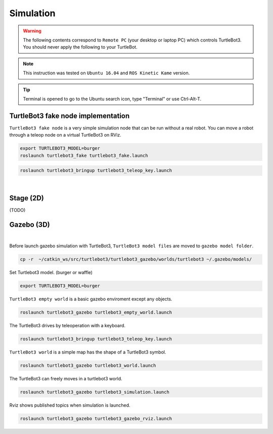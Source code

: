 .. _chapter_simulation:

Simulation
==========

.. image:: _static/software/remote_pc_and_turtlebot.png
    :align: center

.. WARNING:: The following contents correspond to ``Remote PC`` (your desktop or laptop PC) which controls TurtleBot3. You should never apply the following to your TurtleBot.

.. NOTE:: This instruction was tested on ``Ubuntu 16.04`` and ``ROS Kinetic Kame`` version.

.. TIP:: Terminal is opened to go to the Ubuntu search icon, type "Terminal" or use Ctrl-Alt-T.

TurtleBot3 fake node implementation
-----------------------------------

``TurtleBot3 fake node`` is a very simple simulation node that can be run without a real robot. You can move a robot through a teleop node on a virtual TurtleBot3 on RViz.

.. code-block:: bash

  export TURTLEBOT3_MODEL=burger
  roslaunch turtlebot3_fake turtlebot3_fake.launch

.. code-block:: bash

  roslaunch turtlebot3_bringup turtlebot3_teleop_key.launch

.. raw:: html

  <iframe width="640" height="360" src="https://www.youtube.com/embed/iHXZSLBJHMg" frameborder="0" allowfullscreen></iframe>

|

Stage (2D)
----------

(TODO)

Gazebo (3D)
-----------

.. raw:: html

  <iframe width="640" height="360" src="https://www.youtube.com/embed/xXM5r_SVkWM" frameborder="0" allowfullscreen></iframe>

|

Before launch gazebo simulation with TurtleBot3, ``TurtleBot3 model files`` are moved to ``gazebo model folder``.

.. code-block:: bash

  cp -r  ~/catkin_ws/src/turtlebot3/turtlebot3_gazebo/worlds/turtlebot3 ~/.gazebo/models/

Set Turtlebot3 model. (burger or waffle)

.. code-block:: bash

  export TURTLEBOT3_MODEL=burger

``TurtleBot3 empty world`` is a basic gazebo enviroment except any objects.

.. code-block:: bash

  roslaunch turtlebot3_gazebo turtlebot3_empty_world.launch

.. image:: _static/simulation/turtlebot3_empty_world.png

The TurtleBot3 drives by teleoperation with a keyboard.

.. code-block:: bash

  roslaunch turtlebot3_bringup turtlebot3_teleop_key.launch

``TurtleBot3 world`` is a simple map has the shape of a TurtleBot3 symbol.
  
.. code-block:: bash

  roslaunch turtlebot3_gazebo turtlebot3_world.launch

.. image:: _static/simulation/turtlebot3_world_bugger.png

.. image:: _static/simulation/turtlebot3_world_waffle.png

The TurtleBot3 can freely moves in a turtlebot3 world.

.. code-block:: bash

  roslaunch turtlebot3_gazebo turtlebot3_simulation.launch

Rviz shows published topics when simulation is launched.

.. code-block:: bash

  roslaunch turtlebot3_gazebo turtlebot3_gazebo_rviz.launch

.. image:: _static/simulation/turtlebot3_gazebo_rviz.png
